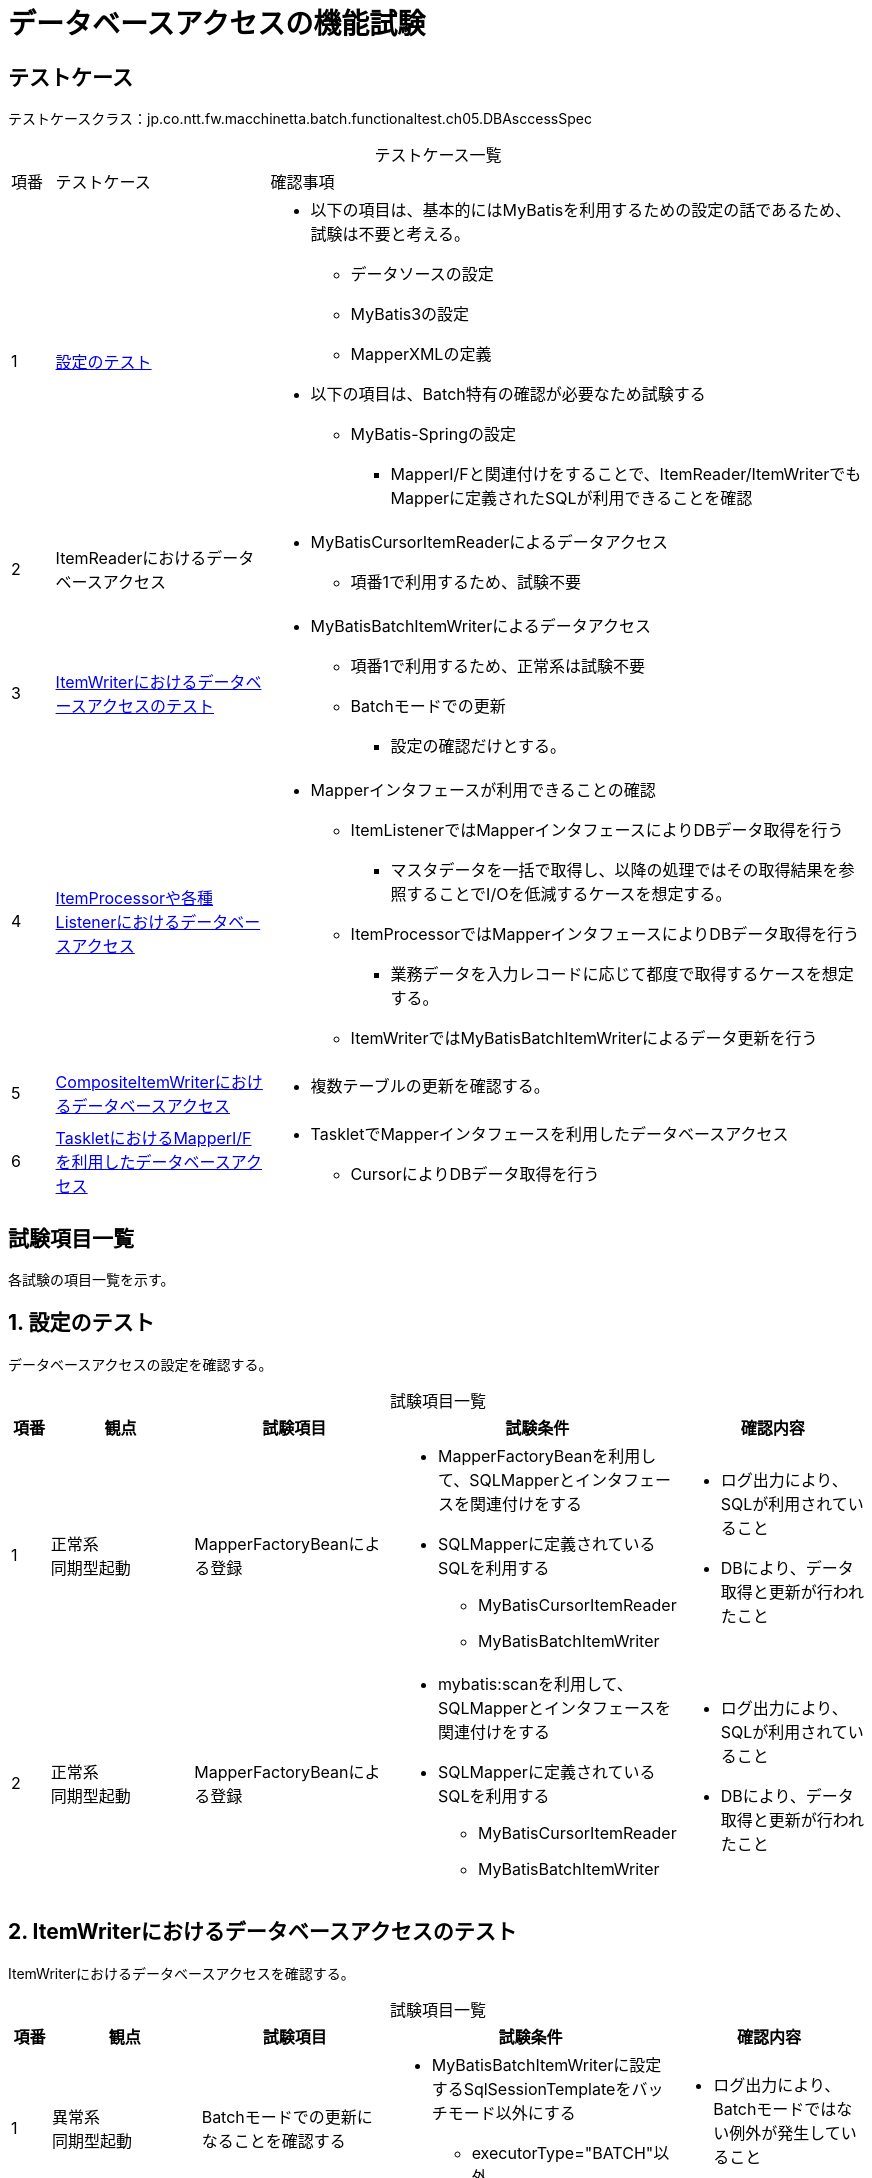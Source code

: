 = データベースアクセスの機能試験
:table-caption!:
:icons: font
:sectnums!:

== テストケース
テストケースクラス：jp.co.ntt.fw.macchinetta.batch.functionaltest.ch05.DBAsccessSpec

[cols="5,25a,70a", options="headers"]
.テストケース一覧
|===
|項番
|テストケース
|確認事項

|1
|<<configuration>>
|
* 以下の項目は、基本的にはMyBatisを利用するための設定の話であるため、試験は不要と考える。
** データソースの設定
** MyBatis3の設定
** MapperXMLの定義

* 以下の項目は、Batch特有の確認が必要なため試験する
** MyBatis-Springの設定
*** MapperI/Fと関連付けをすることで、ItemReader/ItemWriterでもMapperに定義されたSQLが利用できることを確認

|2
|ItemReaderにおけるデータベースアクセス
|
* MyBatisCursorItemReaderによるデータアクセス
** 項番1で利用するため、試験不要

|3
|<<itemWriter>>
|
* MyBatisBatchItemWriterによるデータアクセス
** 項番1で利用するため、正常系は試験不要
** Batchモードでの更新
*** 設定の確認だけとする。

|4
|<<itemProcessorAndListener>>
|
* Mapperインタフェースが利用できることの確認
** ItemListenerではMapperインタフェースによりDBデータ取得を行う
*** マスタデータを一括で取得し、以降の処理ではその取得結果を参照することでI/Oを低減するケースを想定する。
** ItemProcessorではMapperインタフェースによりDBデータ取得を行う
*** 業務データを入力レコードに応じて都度で取得するケースを想定する。
** ItemWriterではMyBatisBatchItemWriterによるデータ更新を行う

|5
|<<compositeItemWriter>>
|
* 複数テーブルの更新を確認する。

|6
|<<TaskletAndMapperIF>>
|
* TaskletでMapperインタフェースを利用したデータベースアクセス
** CursorによりDBデータ取得を行う

|===

== 試験項目一覧
各試験の項目一覧を示す。

:sectnums:
:leveloffset: -1

[[configuration]]
=== 設定のテスト
データベースアクセスの設定を確認する。

[cols="5,20,25a,25a,25a", options="header"]
.試験項目一覧
|===
|項番
|観点
|試験項目
|試験条件
|確認内容

|1
|正常系 +
同期型起動
|MapperFactoryBeanによる登録
|
* MapperFactoryBeanを利用して、SQLMapperとインタフェースを関連付けをする
* SQLMapperに定義されているSQLを利用する
** MyBatisCursorItemReader
** MyBatisBatchItemWriter
|
* ログ出力により、SQLが利用されていること
* DBにより、データ取得と更新が行われたこと

|2
|正常系 +
同期型起動
|MapperFactoryBeanによる登録
|
* mybatis:scanを利用して、SQLMapperとインタフェースを関連付けをする
* SQLMapperに定義されているSQLを利用する
** MyBatisCursorItemReader
** MyBatisBatchItemWriter
|
* ログ出力により、SQLが利用されていること
* DBにより、データ取得と更新が行われたこと

|===

[[itemWriter]]
=== ItemWriterにおけるデータベースアクセスのテスト
ItemWriterにおけるデータベースアクセスを確認する。

[cols="5,20,25a,25a,25a", options="header"]
.試験項目一覧
|===
|項番
|観点
|試験項目
|試験条件
|確認内容

|1
|異常系 +
同期型起動
|Batchモードでの更新になることを確認する
|
* MyBatisBatchItemWriterに設定するSqlSessionTemplateをバッチモード以外にする
** executorType="BATCH"以外
|
* ログ出力により、Batchモードではない例外が発生していること


|===


[[itemProcessorAndListener]]
=== ItemProcessorや各種Listenerにおけるデータベースアクセス
ItemProcessorとItemWriterを併用するデータベースアクセスを確認する。

[cols="5,20,25a,25a,25a", options="header"]
.試験項目一覧
|===
|項番
|観点
|試験項目
|試験条件
|確認内容

|1
|正常系 +
同期型起動
|Readerで取得したデータをもとに、Processorで追加取得したデータで加工できること
|
* ItemProcessorではMapperインタフェースによるデータアクセスを行う
* ItemWriterではMyBatisBatchItemWriterによるDB更新を行う
|
* ItemProcessorによるDBデータ取得が行われていること
* ItemProcessorで追加取得/加工したデータがwriterに引き継がれること
* ItemWriterによるDBデータ更新が行われていること

|2
|正常系 +
同期型起動
|Listenerで一括取得したデータをもとに、Processorで入力データを加工できること
|
* StepExecutionListenerではMapperインタフェースによるデータアクセスを行う
* ItemWriterではMyBatisBatchItemWriterによるDB更新を行う
|
* StepExecutionListenerによるDBデータ取得が行われていること
* StepExecutionListenerで取得したデータがwriterに引き継がれること
* ItemWriterによるDBデータ更新が行われていること

|3
|異常系 +
同期起動型
|ItemProcessorでのデータ更新
|
* BATCHモードのMyBatisBatchItemWriterとREUSEモードのMapperインタフェースの併用
** 更新するSQLはそれぞれ異なる。
|
* ジョブが異常終了すること
* 同一トランザクションでExecutorTypeを変更できないという例外が発生する

|4
|異常系 +
同期起動型
|ItemProcessorでのデータ更新
|
* BATCHモードのMyBatisBatchItemWriterとBATCHモードのMapperインタフェースの併用
** 更新するSQLはそれぞれ異なる。
|
* ジョブが異常終了すること
* ItemWriter以外でBatch更新が行われたという例外が発生する


|===

[[compositeItemWriter]]
=== CompositeItemWriterにおけるデータベースアクセス
CompositeItemWriterによる複数テーブルを更新できることを確認する。

[cols="5,20,25a,25a,25a", options="header"]
.試験項目一覧
|===
|項番
|観点
|試験項目
|試験条件
|確認内容

|1
|正常系 +
同期型起動
|CompositeItemWriterによる複数テーブルを更新
|
* CompositeItemWriterによる複数テーブルを更新する
** MyBatisBatchItemWriterによるDB更新を行う
|
* ジョブが正常終了すること
* 複数テーブルのデータ更新が行われていること

|2
|異常系 +
同期型起動
|CompositeItemWriterによる複数テーブルを更新
|
* CompositeItemWriterによる複数テーブルを更新する
** MyBatisBatchItemWriterによるDB更新を行う
* 任意の１つのテーブルの更新に失敗する。
|
* ジョブが異常終了すること
* 更新に失敗する前のチャンク分のデータは、複数テーブルのデータ更新が行われていること
* 更新に失敗するデータを含むチャンク以降は、複数テーブルのデータ更新が行われていないこと

|===

[[TaskletAndMapperIF]]
=== TaskletにおけるMapperI/Fを利用したデータベースアクセス
Tasklet実装でMapperI/Fを利用したデータベースアクセスを確認する。

[cols="5,20,25a,25a,25a", options="header"]
.試験項目一覧
|===
|項番
|観点
|試験項目
|試験条件
|確認内容

|1
|正常系 +
同期型起動
|CursorでDBデータ取得
|
* Tasklet実装でMapperI/Fを利用したデータベースアクセスを行う
** Mapperメソッドの戻り値の型をCursorにする
|
* ジョブが正常終了すること
* テーブルのデータが想定どおり取得できていること

|===
